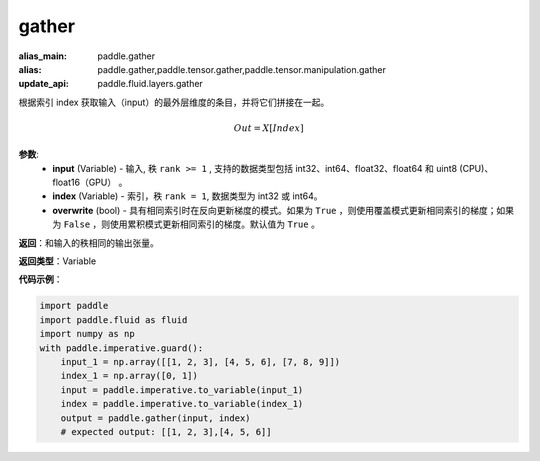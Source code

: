 .. _cn_api_paddle_tensor_gather
gather
-------------------------------

.. py:function:: paddle.tensor.gather(input, index, overwrite=True)

:alias_main: paddle.gather
:alias: paddle.gather,paddle.tensor.gather,paddle.tensor.manipulation.gather
:update_api: paddle.fluid.layers.gather



根据索引 index 获取输入（input）的最外层维度的条目，并将它们拼接在一起。

.. math::

        Out=X[Index]

**参数**:
        - **input** (Variable) - 输入, 秩 ``rank >= 1`` , 支持的数据类型包括 int32、int64、float32、float64 和 uint8 (CPU)、float16（GPU） 。
        - **index** (Variable) - 索引，秩 ``rank = 1``, 数据类型为 int32 或 int64。
        - **overwrite** (bool) - 具有相同索引时在反向更新梯度的模式。如果为 ``True`` ，则使用覆盖模式更新相同索引的梯度；如果为 ``False`` ，则使用累积模式更新相同索引的梯度。默认值为 ``True`` 。

**返回**：和输入的秩相同的输出张量。

**返回类型**：Variable

**代码示例**：

..  code-block:: python

    import paddle
    import paddle.fluid as fluid
    import numpy as np
    with paddle.imperative.guard():
        input_1 = np.array([[1, 2, 3], [4, 5, 6], [7, 8, 9]])
        index_1 = np.array([0, 1])
        input = paddle.imperative.to_variable(input_1)
        index = paddle.imperative.to_variable(index_1)
        output = paddle.gather(input, index)
        # expected output: [[1, 2, 3],[4, 5, 6]]

